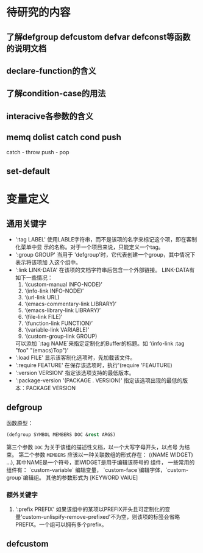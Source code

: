 

* 待研究的内容

** 了解defgroup defcustom defvar defconst等函数的说明文档 

** declare-function的含义

** 了解condition-case的用法

** interacive各参数的含义

** memq  dolist catch  cond push
   catch - throw
   push - pop

** set-default

* 变量定义

** 通用关键字
   - ':tag LABEL'
     使用LABLE字符串，而不是该项的名字来标记这个项，即在客制化菜单中显
     示的名称。对于一个项目来说，只能定义一个tag。
   - ':group GROUP'
     当用于 'defgroup'时，它代表创建一个group，其中情况下表示将该项加
     入这个组中。
   - ':link LINK-DATA'
     在该项的文档字符串后包含一个外部链接。
     LINK-DATA有如下一些情况：
     1. ‘(custom-manual INFO-NODE)’
     2. ‘(info-link INFO-NODE)’
     3. ‘(url-link URL)
     4. ‘(emacs-commentary-link LIBRARY)’
     5. ‘(emacs-library-link LIBRARY)’
     6. ‘(file-link FILE)’
     7. ‘(function-link FUNCTION)’
     8. ‘(variable-link VARIABLE)’
     9. ‘(custom-group-link GROUP)
     可以添加 `:tag NAME`来指定定制化的Buffer的标题。如
     ‘(info-link :tag "foo" "(emacs)Top")’
   - ':load FILE'
     显示该客制化选项时，先加载该文件。
   - ':require FEATURE'
     在保存该选项时，执行'(require 'FEAUTURE)
   - ':version VERSION'
     指定该选项支持的最低版本。
   - ':package-version '(PACKAGE . VERSION)'
     指定该选项出现的最低的版本：PACKAGE VERSION
** defgroup
   函数原型：
   #+BEGIN_SRC emacs-lisp
   (defgroup SYMBOL MEMBERS DOC &rest ARGS)
   #+END_SRC
   第三个参数 =DOC= 为关于该组的描述性文档，以一个大写字母开头，以点号
   为结束。
   第二个参数 =MEMBERS= 应该以一种关联数组的形式存在：
   ((NAME WIDGET) ...), 其中NAME是一个符号，而WIDGET是用于编辑该符号的
   组件， 一些常用的组件有： `custom-variable` 编辑变量，
   `custom-face`编辑字体，`custom-group`编辑组。
   其他的参数形式为 [KEYWORD VAlUE]
*** 额外关键字
    1. ':prefix PREFIX'
       如果该组中的某项以PREFIX开头且可定制化的变
       量'custom-unlispify-remove-prefixed'不为空，则该项的标签会省略
       PREFIX。一个组可以拥有多个prefix。
** defcustom
